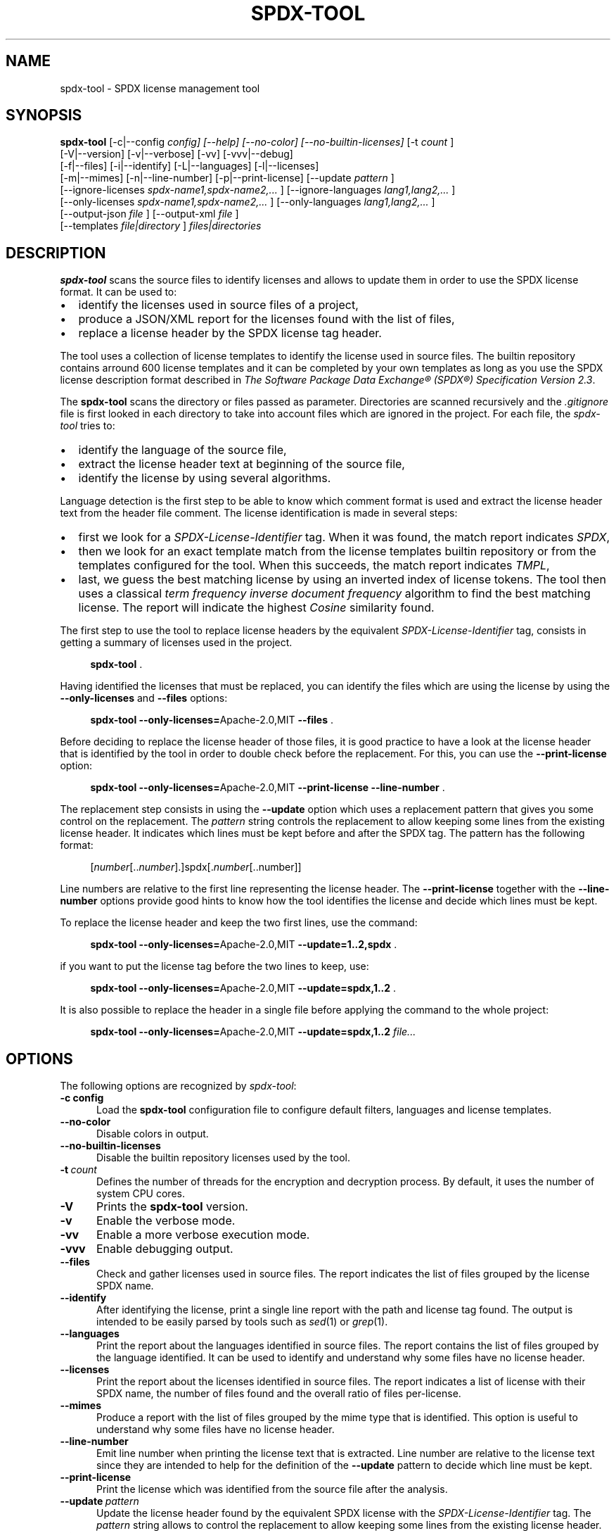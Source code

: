 .\"
.TH SPDX-TOOL 1 "June 2, 2024" "SPDX License Tool"
.SH NAME
spdx-tool \- SPDX license management tool
.SH SYNOPSIS
.B spdx-tool
[\-c|\-\-config
.I config] [\-\-help] [\-\-no-color]  [--no-builtin-licenses]
[\-t
.I count
]
 [\-V|\-\-version] [\-v|\-\-verbose] [\-vv] [\-vvv|\-\-debug]
 [\-f|\-\-files] [\-i|\-\-identify] [\-L|\-\-languages]  [\-l|\-\-licenses]
 [-m|--mimes] [\-n|\-\-line-number] [\-p|\-\-print-license] [\-\-update
.I pattern
]
 [\-\-ignore-licenses
.I spdx-name1,spdx-name2,...
] [\-\-ignore-languages
.I lang1,lang2,...
]
 [\-\-only-licenses
.I spdx-name1,spdx-name2,...
] [\-\-only-languages
.I lang1,lang2,...
]
 [\-\-output-json
.I file
] [\-\-output-xml
.I file
]
 [--templates
.I file|directory
]
.I files|directories
.br
.SH DESCRIPTION
.B spdx-tool
scans the source files to identify licenses and allows to
update them in order to use the SPDX license format.  It can be used to:
.\"
.IP \(bu 2
identify the licenses used in source files of a project,
.\"
.IP \(bu 2
produce a JSON/XML report for the licenses found with the list of files,
.\"
.IP \(bu 2
replace a license header by the SPDX license tag header.
.\"
.P
The tool uses a collection of license templates to identify
the license used in source files.  The builtin repository contains arround 600
license templates and it can be completed by your own templates as long as you
use the SPDX license description format described in
\fIThe Software Package Data Exchange® (SPDX®) Specification Version 2.3\fP.
.\"
.P
The
.B spdx-tool
scans the directory or files passed as parameter.  Directories are scanned
recursively and the
.I .gitignore
file is first looked in each directory to take into account files which are
ignored in the project.  For each file, the \fIspdx-tool\fR tries to:
.\"
.IP \(bu 2
identify the language of the source file,
.\"
.IP \(bu 2
extract the license header text at beginning of the source file,
.\"
.IP \(bu 2
identify the license by using several algorithms.
.PP
Language detection is the first step to be able to know which comment
format is used and extract the license header text from the header file
comment.  The license identification is made in several steps:
.\"
.IP \(bu 2
first we look for a
.I SPDX-License-Identifier
tag.  When it was found, the match report indicates
.IR SPDX ,
.\"
.IP \(bu 2
then we look for an exact template match from the license templates
builtin repository or from the templates configured for the tool.
When this succeeds, the match report indicates
.IR TMPL ,
.\"
.IP \(bu 2
last, we guess the best matching license by using an inverted index of license tokens.
The tool then uses a classical \fIterm frequency inverse document frequency\fP
algorithm to find the best matching license.  The report will indicate the
highest \fICosine\fP similarity found.
.\"
.PP
The first step to use the tool to replace license headers by the equivalent
.I SPDX-License-Identifier
tag, consists in getting a summary of licenses used in the project.
.P
.RS 4
\fBspdx-tool\fR .
.RE
.PP
Having identified the licenses that must be replaced, you can identify the files
which are using the license by using the
.B --only-licenses
and
.B --files
options:
.P
.RS 4
\fBspdx-tool --only-licenses=\fRApache-2.0,MIT \fB--files\fR .
.RE
.\"
.PP
Before deciding to replace the license header of those files, it is good
practice to have a look at the license header that is identified by the tool
in order to double check before the replacement.  For this, you can use the
.B --print-license
option:
.P
.RS 4
\fBspdx-tool --only-licenses=\fRApache-2.0,MIT \fB--print-license --line-number\fR .
.RE
.\"
.PP
The replacement step consists in using the
.B --update
option which uses a replacement pattern that gives you some control
on the replacement.  The
.I pattern
string controls the replacement to allow keeping some lines from the existing
license header.  It indicates which lines must be kept before and after the
SPDX tag.  The pattern has the following format:
.\"
.P
.RS 4
[\fInumber\fP[..\fInumber\fP].]spdx[.\fInumber\fP[..number]]
.RE
.\"
.PP
Line numbers are relative to the first line representing the license header.
The
.B --print-license
together with the
.B --line-number
options provide good hints to know how the tool identifies the license
and decide which lines must be kept.
.\"
.PP
To replace the license header and keep the two first lines, use the command:
.P
.RS 4
\fBspdx-tool --only-licenses=\fRApache-2.0,MIT \fB--update=1..2,spdx\fR .
.RE
.\"
.PP
if you want to put the license tag before the two lines to keep, use:
.P
.RS 4
\fBspdx-tool --only-licenses=\fRApache-2.0,MIT \fB--update=spdx,1..2\fR .
.RE
.\"
.PP
It is also possible to replace the header in a single file before applying
the command to the whole project:
.P
.RS 4
\fBspdx-tool --only-licenses=\fRApache-2.0,MIT \fB--update=spdx,1..2\fR \fIfile...\fP
.RE
.\"
.P
.SH OPTIONS
The following options are recognized by \fIspdx-tool\fR:
.TP 5
.BI \-c\ config
Load the
.B spdx-tool
configuration file to configure default filters, languages and license templates.
.TP 5
.B \-\-no-color
Disable colors in output.
.TP 5
.B \-\-no-builtin-licenses
Disable the builtin repository licenses used by the tool.
.TP 5
.BI \-t\  count
Defines the number of threads for the encryption and decryption process.
By default, it uses the number of system CPU cores.
.TP 5
.B \-V
Prints the
.B spdx-tool
version.
.TP 5
.B \-v
Enable the verbose mode.
.TP 5
.B \-vv
Enable a more verbose execution mode.
.TP 5
.B \-vvv
Enable debugging output.
.\"
.TP 5
.B \-\-files
Check and gather licenses used in source files.  The report indicates the list of files grouped by the
license SPDX name.
.TP 5
.B \-\-identify
After identifying the license, print a single line report with the path and license tag found.
The output is intended to be easily parsed by tools such as
.IR sed (1)
or
.IR grep (1).
.TP 5
.B \-\-languages
Print the report about the languages identified in source files.
The report contains the list of files grouped by the language identified.
It can be used to identify and understand why some files have no license header.
.TP 5
.B \-\-licenses
Print the report about the licenses identified in source files.
The report indicates a list of license with their SPDX name,
the number of files found and the overall ratio of files per-license.
.TP 5
.B \-\-mimes
Produce a report with the list of files grouped by the mime type that is identified.  This option is
useful to understand why some files have no license header.
.TP 5
.B \-\-line-number
Emit line number when printing the license text that is extracted.
Line number are relative to the license text since they are intended to help
for the definition of the
.B \-\-update
pattern to decide which line must be kept.
.TP 5
.B \-\-print-license
Print the license which was identified from the source file after the analysis.
.TP 5
.BI \-\-update\  pattern
Update the license header found by the equivalent SPDX license with the
.I SPDX-License-Identifier
tag.  The
.I pattern
string allows to control the replacement to allow keeping some lines from the existing license header.
.TP 5
.BI \-\-ignore\-licenses\  spdx\-name1,spdx\-name2,...
When printing report or updating files, ignore the licenses which correspond to one
of the SPDX license tag defined in the parameter.
.TP 5
.BI \-\-ignore\-languages\  lang1,lang2,...
When printing report or updating files, ignore the languages which correspond to one
of the name defined in the parameter.
.TP 5
.BI \-\-only\-licenses\  spdx-name1,spdx-name2,...
When printing report or updating files, only take into account the licenses which correspond to one
of the SPDX license tag defined in the parameter.
.TP 5
.BI \-\-only\-languages\  lang1,lang2,...
When printing report or updating files, only take into account the languages which correspond to one
of the name defined in the parameter.
.TP 5
.BI \-\-output\-json\  file
Produce a JSON report in the given file with a summary of licenses, languages and files found
during the analysis.
.TP 5
.BI \-\-output\-xml\  file
Produce a XML report in the given file with a summary of licenses, languages and files found
during the analysis.
.\"
.SH SEE ALSO
.IR file (1)
.\"
.\"
.SH AUTHOR
Written by Stephane Carrez.
.\"

